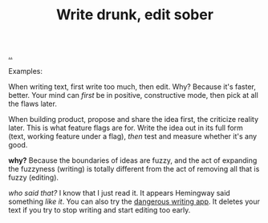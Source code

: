:PROPERTIES:
:ID: dc3b66ad-d07f-4139-98ff-796a974146ed
:END:
#+TITLE: Write drunk, edit sober

[[file:..][..]]

Examples:

When writing text, first write too much, then edit.
Why?
Because it's faster, better.
Your mind can /first/ be in positive, constructive mode, then pick at all the flaws later.

When building product, propose and share the idea first, the criticize reality later.
This is what feature flags are for.
Write the idea out in its full form (text, working feature under a flag), /then/ test and measure whether it's any good.

*why?* Because the boundaries of ideas are fuzzy, and the act of expanding the fuzzyness (writing) is totally different from the act of removing all that is fuzzy (editing).

/who said that?/
I know that I just read it.
It appears Hemingway said something /like it/.
You can also try the [[https://www.squibler.io/dangerous-writing-prompt-app/write?limit=5&type=minutes][dangerous writing app]].
It deletes your text if you try to stop writing and start editing too early.

